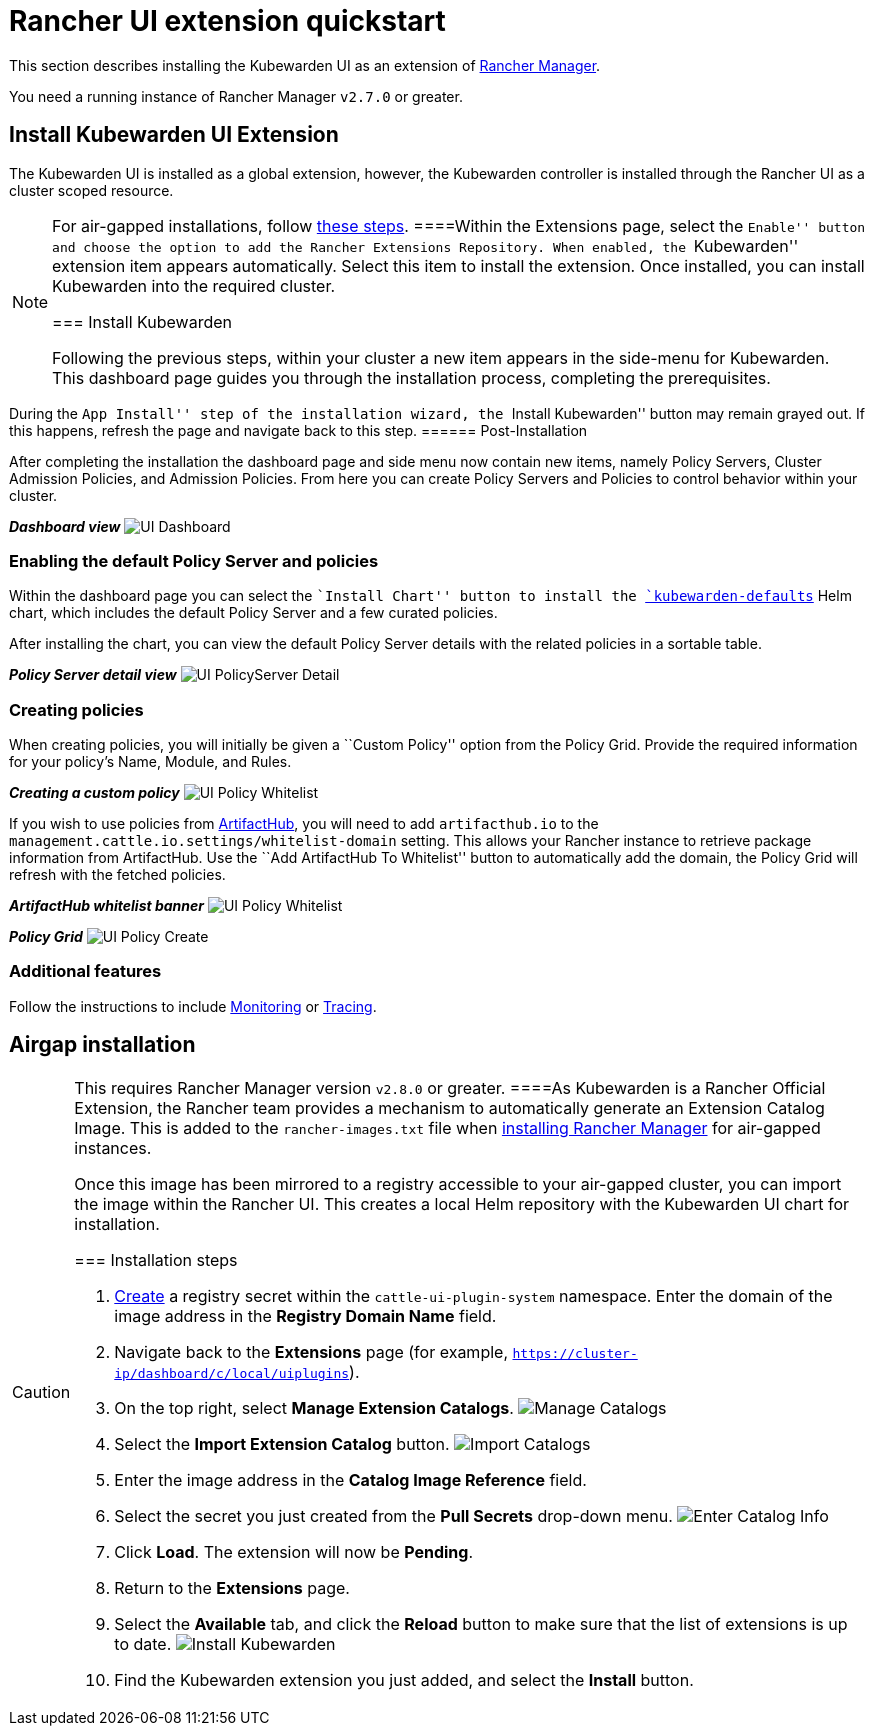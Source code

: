 = Rancher UI extension quickstart

This section describes installing the Kubewarden UI as an extension of https://github.com/rancher/rancher[Rancher Manager].

You need a running instance of Rancher Manager `v2.7.0` or greater.

== Install Kubewarden UI Extension

The Kubewarden UI is installed as a global extension, however, the Kubewarden controller is installed through the Rancher UI as a cluster scoped resource.

[NOTE]
====
For air-gapped installations, follow link:../airgap/02-install.md[these steps].
====Within the Extensions page, select the ``Enable'' button and choose the option to add the Rancher Extensions Repository. When enabled, the ``Kubewarden'' extension item appears automatically. Select this item to install the extension. Once installed, you can install Kubewarden into the required cluster.

=== Install Kubewarden

Following the previous steps, within your cluster a new item appears in the side-menu for Kubewarden. This dashboard page guides you through the installation process, completing the prerequisites.

[NOTE]
====
During the ``App Install'' step of the installation wizard, the ``Install Kubewarden'' button may remain grayed out. If this happens, refresh the page and navigate back to this step.
====== Post-Installation

After completing the installation the dashboard page and side menu now contain new items, namely Policy Servers, Cluster Admission Policies, and Admission Policies. From here you can create Policy Servers and Policies to control behavior within your cluster.

*_Dashboard view_* image:ui_dashboard.png[UI Dashboard]

=== Enabling the default Policy Server and policies

Within the dashboard page you can select the ``Install Chart'' button to install the https://github.com/kubewarden/helm-charts/tree/main/charts/kubewarden-defaults[`kubewarden-defaults`] Helm chart, which includes the default Policy Server and a few curated policies.

After installing the chart, you can view the default Policy Server details with the related policies in a sortable table.

*_Policy Server detail view_* image:ui_policyserver_detail.png[UI PolicyServer Detail]

=== Creating policies

When creating policies, you will initially be given a ``Custom Policy'' option from the Policy Grid. Provide the required information for your policy’s Name, Module, and Rules.

*_Creating a custom policy_* image:ui_policy_custom.png[UI Policy Whitelist]

If you wish to use policies from https://artifacthub.io/packages/search?kind=13[ArtifactHub], you will need to add `artifacthub.io` to the `management.cattle.io.settings/whitelist-domain` setting. This allows your Rancher instance to retrieve package information from ArtifactHub. Use the ``Add ArtifactHub To Whitelist'' button to automatically add the domain, the Policy Grid will refresh with the fetched policies.

*_ArtifactHub whitelist banner_* image:ui_policy_whitelist.png[UI Policy Whitelist]

*_Policy Grid_* image:ui_policy_create.png[UI Policy Create]

=== Additional features

Follow the instructions to include link:./02-metrics.md[Monitoring] or link:./03-tracing.md[Tracing].

== Airgap installation

[CAUTION]
====
This requires Rancher Manager version `v2.8.0` or greater.
====As Kubewarden is a Rancher Official Extension, the Rancher team provides a mechanism to automatically generate an Extension Catalog Image. This is added to the `rancher-images.txt` file when https://ranchermanager.docs.rancher.com/getting-started/installation-and-upgrade/other-installation-methods/air-gapped-helm-cli-install/publish-images#1-find-the-required-assets-for-your-rancher-version[installing Rancher Manager] for air-gapped instances.

Once this image has been mirrored to a registry accessible to your air-gapped cluster, you can import the image within the Rancher UI. This creates a local Helm repository with the Kubewarden UI chart for installation.

=== Installation steps

[arabic]
. https://ranchermanager.docs.rancher.com/how-to-guides/new-user-guides/kubernetes-resources-setup/secrets[Create] a registry secret within the `cattle-ui-plugin-system` namespace. Enter the domain of the image address in the *Registry Domain Name* field.
. Navigate back to the *Extensions* page (for example, `https://cluster-ip/dashboard/c/local/uiplugins`).
. On the top right, select *Manage Extension Catalogs*. image:ui_airgap_01.png[Manage Catalogs]
. Select the *Import Extension Catalog* button. image:ui_airgap_02.png[Import Catalogs]
. Enter the image address in the *Catalog Image Reference* field.
. Select the secret you just created from the *Pull Secrets* drop-down menu. image:ui_airgap_03.png[Enter Catalog Info]
. Click *Load*. The extension will now be *Pending*.
. Return to the *Extensions* page.
. Select the *Available* tab, and click the *Reload* button to make sure that the list of extensions is up to date. image:ui_airgap_04.png[Install Kubewarden]
. Find the Kubewarden extension you just added, and select the *Install* button.
